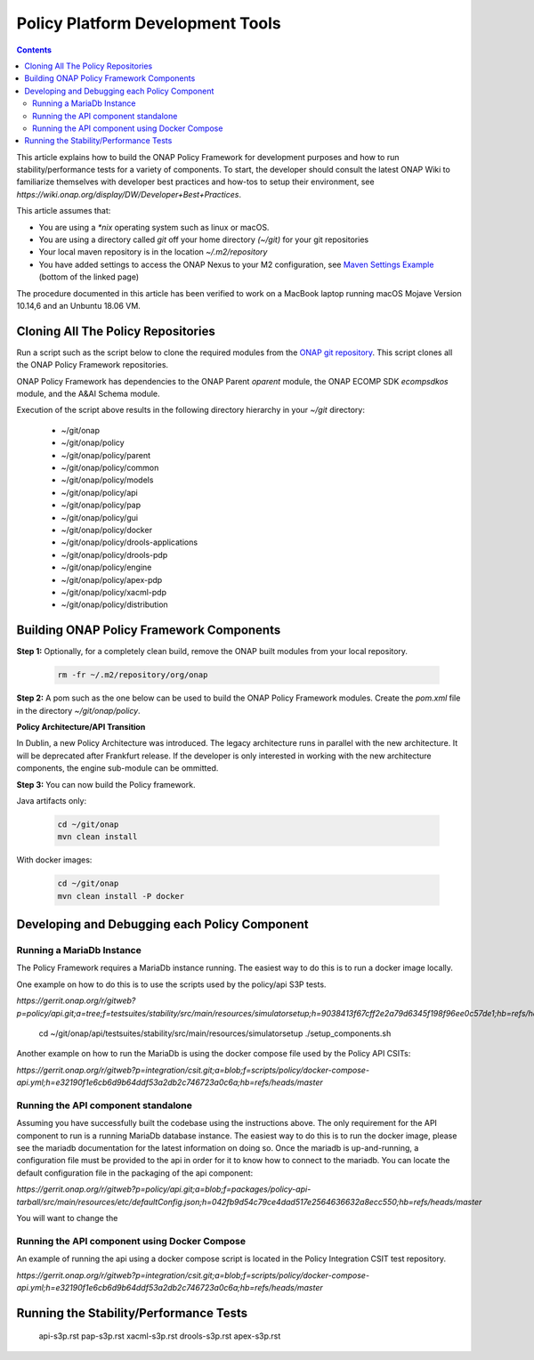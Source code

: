 .. This work is licensed under a
.. Creative Commons Attribution 4.0 International License.
.. http://creativecommons.org/licenses/by/4.0


Policy Platform Development Tools
#################################

.. contents::
    :depth: 3


This article explains how to build the ONAP Policy Framework for development purposes and how to run stability/performance tests for a variety of components. To start, the developer should consult the latest ONAP Wiki to familiarize themselves with developer best practices and how-tos to setup their environment, see `https://wiki.onap.org/display/DW/Developer+Best+Practices`.


This article assumes that:

* You are using a *\*nix* operating system such as linux or macOS.
* You are using a directory called *git* off your home directory *(~/git)* for your git repositories
* Your local maven repository is in the location *~/.m2/repository*
* You have added settings to access the ONAP Nexus to your M2 configuration, see `Maven Settings Example <https://wiki.onap.org/display/DW/Setting+Up+Your+Development+Environment>`_ (bottom of the linked page)

The procedure documented in this article has been verified to work on a MacBook laptop running macOS Mojave Version 10.14,6 and an Unbuntu 18.06 VM.

Cloning All The Policy Repositories
***********************************

Run a script such as the script below to clone the required modules from the `ONAP git repository <https://gerrit.onap.org/r/#/admin/projects/?filter=policy>`_. This script clones all the ONAP Policy Framework repositories.

ONAP Policy Framework has dependencies to the ONAP Parent *oparent* module, the ONAP ECOMP SDK *ecompsdkos* module, and the A&AI Schema module.


.. code-block:: bash
   :caption: Typical ONAP Policy Framework Clone Script
   :linenos:

    #!/usr/bin/env bash

    ## script name for output
    MOD_SCRIPT_NAME=`basename $0`

    ## the ONAP clone directory, defaults to "onap"
    clone_dir="onap"

    ## the ONAP repos to clone
    onap_repos="\
    policy/parent \
    policy/common \
    policy/models \
    policy/docker \
    policy/api \
    policy/pap \
    policy/apex-pdp \
    policy/drools-pdp \
    policy/drools-applications \
    policy/xacml-pdp \
    policy/distribution \
    policy/gui \
    policy/engine "

    ##
    ## Help screen and exit condition (i.e. too few arguments)
    ##
    Help()
    {
        echo ""
        echo "$MOD_SCRIPT_NAME - clones all required ONAP git repositories"
        echo ""
        echo "       Usage:  $MOD_SCRIPT_NAME [-options]"
        echo ""
        echo "       Options"
        echo "         -d          - the ONAP clone directory, defaults to '.'"
        echo "         -h          - this help screen"
        echo ""
        exit 255;
    }

    ##
    ## read command line
    ##
    while [ $# -gt 0 ]
    do
        case $1 in
            #-d ONAP clone directory
            -d)
                shift
                if [ -z "$1" ]; then
                    echo "$MOD_SCRIPT_NAME: no clone directory"
                    exit 1
                fi
                clone_dir=$1
                shift
            ;;

            #-h prints help and exists
            -h)
                Help;exit 0;;

            *)    echo "$MOD_SCRIPT_NAME: undefined CLI option - $1"; exit 255;;
        esac
    done

    if [ -f "$clone_dir" ]; then
        echo "$MOD_SCRIPT_NAME: requested clone directory '$clone_dir' exists as file"
        exit 2
    fi
    if [ -d "$clone_dir" ]; then
        echo "$MOD_SCRIPT_NAME: requested clone directory '$clone_dir' exists as directory"
        exit 2
    fi

    mkdir $clone_dir
    if [ $? != 0 ]
    then
        echo cannot clone ONAP repositories, could not create directory '"'$clone_dir'"'
        exit 3
    fi

    for repo in $onap_repos
    do
        repoDir=`dirname "$repo"`
        repoName=`basename "$repo"`

        if [ ! -z $dirName ]
        then
            mkdir "$clone_dir/$repoDir"
            if [ $? != 0 ]
            then
                echo cannot clone ONAP repositories, could not create directory '"'$clone_dir/repoDir'"'
                exit 4
            fi
        fi

        git clone https://gerrit.onap.org/r/${repo} $clone_dir/$repo
    done

    echo ONAP has been cloned into '"'$clone_dir'"'


Execution of the script above results in the following directory hierarchy in your *~/git* directory:

    *  ~/git/onap
    *  ~/git/onap/policy
    *  ~/git/onap/policy/parent
    *  ~/git/onap/policy/common
    *  ~/git/onap/policy/models
    *  ~/git/onap/policy/api
    *  ~/git/onap/policy/pap
    *  ~/git/onap/policy/gui
    *  ~/git/onap/policy/docker
    *  ~/git/onap/policy/drools-applications
    *  ~/git/onap/policy/drools-pdp
    *  ~/git/onap/policy/engine
    *  ~/git/onap/policy/apex-pdp
    *  ~/git/onap/policy/xacml-pdp
    *  ~/git/onap/policy/distribution


Building ONAP Policy Framework Components
*****************************************

**Step 1:** Optionally, for a completely clean build, remove the ONAP built modules from your local repository.

    .. code-block:: bash

        rm -fr ~/.m2/repository/org/onap


**Step 2:**  A pom such as the one below can be used to build the ONAP Policy Framework modules. Create the *pom.xml* file in the directory *~/git/onap/policy*.

.. code-block:: xml
   :caption: Typical pom.xml to build the ONAP Policy Framework
   :linenos:

    <project xmlns="http://maven.apache.org/POM/4.0.0" xmlns:xsi="http://www.w3.org/2001/XMLSchema-instance" xsi:schemaLocation="http://maven.apache.org/POM/4.0.0 http://maven.apache.org/xsd/maven-4.0.0.xsd">
        <modelVersion>4.0.0</modelVersion>
        <groupId>org.onap</groupId>
        <artifactId>onap-policy</artifactId>
        <version>1.0.0-SNAPSHOT</version>
        <packaging>pom</packaging>
        <name>${project.artifactId}</name>
        <inceptionYear>2017</inceptionYear>
        <organization>
            <name>ONAP</name>
        </organization>

        <modules>
            <module>parent</module>
            <module>common</module>
            <module>models</module>
            <module>api</module>
            <module>pap</module>
            <module>apex-pdp</module>
            <module>xacml-pdp</module>
            <module>drools-pdp</module>
            <module>drools-applications</module>
            <module>distribution</module>
            <module>gui</module>
            <!-- The engine repo is being deprecated,
            and can be ommitted if not working with
            legacy api and components. -->
            <module>engine</module>
        </modules>
    </project>

**Policy Architecture/API Transition**

In Dublin, a new Policy Architecture was introduced. The legacy architecture runs in parallel with the new architecture. It will be deprecated after Frankfurt release.
If the developer is only interested in working with the new architecture components, the engine sub-module can be ommitted.


**Step 3:** You can now build the Policy framework. 

Java artifacts only:

    .. code-block:: bash

       cd ~/git/onap
       mvn clean install

With docker images:

    .. code-block:: bash

       cd ~/git/onap
       mvn clean install -P docker

Developing and Debugging each Policy Component
**********************************************

Running a MariaDb Instance
++++++++++++++++++++++++++

The Policy Framework requires a MariaDb instance running. The easiest way to do this is to run a docker image locally. 

One example on how to do this is to use the scripts used by the policy/api S3P tests.

`https://gerrit.onap.org/r/gitweb?p=policy/api.git;a=tree;f=testsuites/stability/src/main/resources/simulatorsetup;h=9038413f67cff2e2a79d6345f198f96ee0c57de1;hb=refs/heads/master`

    .. code-block:: bash
    
    cd ~/git/onap/api/testsuites/stability/src/main/resources/simulatorsetup
    ./setup_components.sh
    
Another example on how to run the MariaDb is using the docker compose file used by the Policy API CSITs:

`https://gerrit.onap.org/r/gitweb?p=integration/csit.git;a=blob;f=scripts/policy/docker-compose-api.yml;h=e32190f1e6cb6d9b64ddf53a2db2c746723a0c6a;hb=refs/heads/master`

Running the API component standalone
+++++++++++++++++++++++++++++++++++++

Assuming you have successfully built the codebase using the instructions above. The only requirement for the API component to run is a
running MariaDb database instance. The easiest way to do this is to run the docker image, please see the mariadb documentation for the latest
information on doing so. Once the mariadb is up-and-running, a configuration file must be provided to the api in order for it to know how to
connect to the mariadb. You can locate the default configuration file in the packaging of the api component:

`https://gerrit.onap.org/r/gitweb?p=policy/api.git;a=blob;f=packages/policy-api-tarball/src/main/resources/etc/defaultConfig.json;h=042fb9d54c79ce4dad517e2564636632a8ecc550;hb=refs/heads/master`

You will want to change the 

Running the API component using Docker Compose
++++++++++++++++++++++++++++++++++++++++++++++

An example of running the api using a docker compose script is located in the Policy Integration CSIT test repository.

`https://gerrit.onap.org/r/gitweb?p=integration/csit.git;a=blob;f=scripts/policy/docker-compose-api.yml;h=e32190f1e6cb6d9b64ddf53a2db2c746723a0c6a;hb=refs/heads/master`

Running the Stability/Performance Tests
***************************************

   api-s3p.rst
   pap-s3p.rst
   xacml-s3p.rst
   drools-s3p.rst
   apex-s3p.rst
   